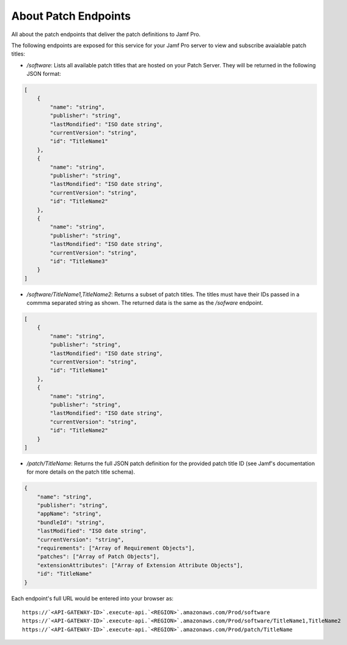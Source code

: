 About Patch Endpoints
=====================

All about the patch endpoints that deliver the patch definitions to Jamf Pro.

The following endpoints are exposed for this service for your Jamf Pro server to view and subscribe avaialable patch titles:

* `/software`: Lists all available patch titles that are hosted on your Patch Server. They will be returned in the following JSON format:

.. code-block:: json

    [
        {
            "name": "string",
            "publisher": "string",
            "lastMondified": "ISO date string",
            "currentVersion": "string",
            "id": "TitleName1"
        },
        {
            "name": "string",
            "publisher": "string",
            "lastMondified": "ISO date string",
            "currentVersion": "string",
            "id": "TitleName2"
        },
        {
            "name": "string",
            "publisher": "string",
            "lastMondified": "ISO date string",
            "currentVersion": "string",
            "id": "TitleName3"
        }
    ]

* `/software/TitleName1,TitleName2`: Returns a subset of patch titles. The titles must have their IDs passed in a commma separated string as shown. The returned data is the same as the `/sofware` endpoint.

.. code-block:: json

    [
        {
            "name": "string",
            "publisher": "string",
            "lastMondified": "ISO date string",
            "currentVersion": "string",
            "id": "TitleName1"
        },
        {
            "name": "string",
            "publisher": "string",
            "lastMondified": "ISO date string",
            "currentVersion": "string",
            "id": "TitleName2"
        }
    ]

* `/patch/TitleName`: Returns the full JSON patch definition for the provided patch title ID (see Jamf's documentation for more details on the patch title schema).

.. code-block:: json

    {
        "name": "string",
        "publisher": "string",
        "appName": "string",
        "bundleId": "string",
        "lastModified": "ISO date string",
        "currentVersion": "string",
        "requirements": ["Array of Requirement Objects"],
        "patches": ["Array of Patch Objects"],
        "extensionAttributes": ["Array of Extension Attribute Objects"],
        "id": "TitleName"
    }

Each endpoint's full URL would be entered into your browser as::

    https://`<API-GATEWAY-ID>`.execute-api.`<REGION>`.amazonaws.com/Prod/software
    https://`<API-GATEWAY-ID>`.execute-api.`<REGION>`.amazonaws.com/Prod/software/TitleName1,TitleName2
    https://`<API-GATEWAY-ID>`.execute-api.`<REGION>`.amazonaws.com/Prod/patch/TitleName
